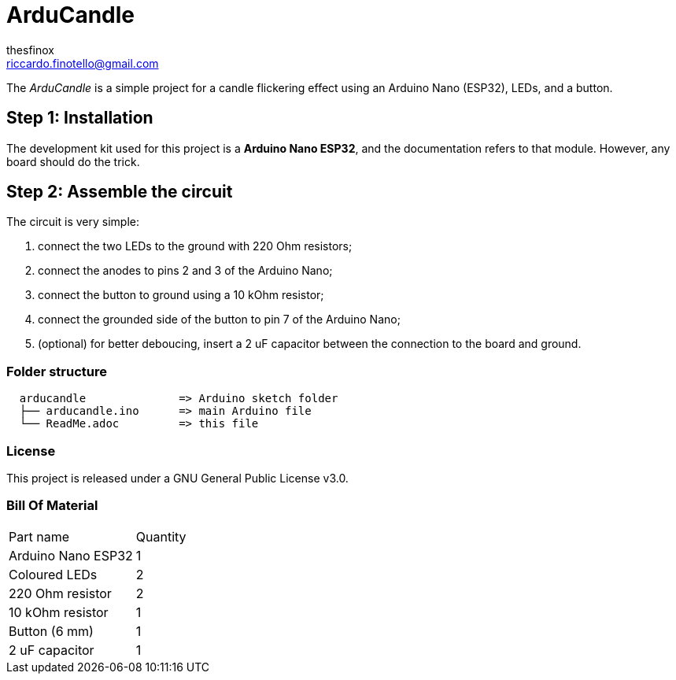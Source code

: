 :Author: thesfinox
:Email: riccardo.finotello@gmail.com
:Date: 09/10/2024
:Revision: v1.0.0
:License: Public Domain

= ArduCandle

The _ArduCandle_ is a simple project for a candle flickering effect using an Arduino Nano (ESP32), LEDs, and a button.

== Step 1: Installation 

The development kit used for this project is a **Arduino Nano ESP32**, and the documentation refers to that module.
However, any board should do the trick.

== Step 2: Assemble the circuit

The circuit is very simple:

1. connect the two LEDs to the ground with 220 Ohm resistors;
2. connect the anodes to pins 2 and 3 of the Arduino Nano;
3. connect the button to ground using a 10 kOhm resistor;
4. connect the grounded side of the button to pin 7 of the Arduino Nano;
5. (optional) for better deboucing, insert a 2 uF capacitor between the connection to the board and ground.

=== Folder structure

....
  arducandle              => Arduino sketch folder
  ├── arducandle.ino      => main Arduino file
  └── ReadMe.adoc         => this file
....

=== License
This project is released under a GNU General Public License v3.0.

=== Bill Of Material

|===
|Part name             | Quantity        
|Arduino Nano ESP32    | 1    
|Coloured LEDs         | 2
|220 Ohm resistor      | 2   
|10 kOhm resistor      | 1
|Button (6 mm)         | 1
|2 uF capacitor        | 1
|===
